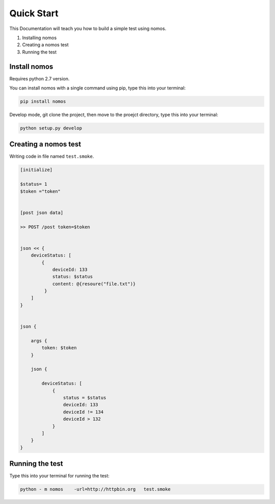 Quick Start
++++++++++++++++

This Documentation will teach you how to build a simple test using nomos.

#. Installing nomos
#. Creating a nomos test
#. Running the test




Install nomos
===================


Requires python 2.7 version.

You can install nomos with a single command using pip, type this into your terminal:


.. code-block:: bash
    
    pip install nomos

Develop mode, git clone the project, then move to the proejct directory, type this into your terminal:

.. code-block:: bash

    python setup.py develop


Creating a nomos test
=====================================

Writing code in file named ``test.smoke``.


.. code-block:: txt

    [initialize]

    $status= 1
    $token ="token"


    [post json data]

    >> POST /post token=$token


    json << {
        deviceStatus: [
            {
                deviceId: 133
                status: $status
                content: @{resoure("file.txt")}
             }
        ]
    }


    json {
    
        args {
            token: $token
        }

        json {

            deviceStatus: [
                {
                    status = $status
                    deviceId: 133
                    deviceId != 134
                    deviceId > 132
                }
            ]
        }
    }



Running the test
==========================

Type this into your terminal for running the test:


.. code-block:: bash
    
    python - m nomos    -url=http://httpbin.org   test.smoke
